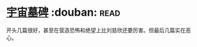 * [[https://book.douban.com/subject/25826336/][宇宙墓碑]]    :douban::read:
开头几篇很好，甚至在营造恐怖和绝望上比刘慈欣还要厉害。但最后几篇实在恶心。
